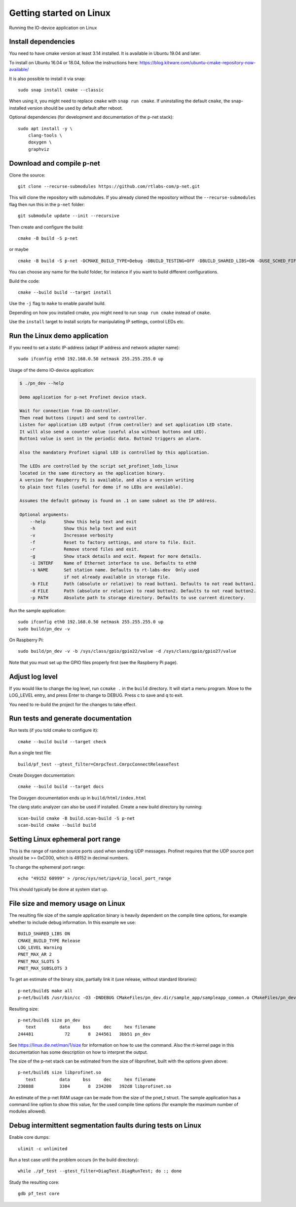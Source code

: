 Getting started on Linux
========================
Running the IO-device application on Linux


Install dependencies
--------------------
You need to have cmake version at least 3.14 installed. It is available in
Ubuntu 19.04 and later.

To install on Ubuntu 16.04 or 18.04, follow the instructions here:
https://blog.kitware.com/ubuntu-cmake-repository-now-available/

It is also possible to install it via snap::

    sudo snap install cmake --classic

When using it, you might need to replace ``cmake`` with ``snap run cmake``.
If uninstalling the default ``cmake``, the snap-installed version should be
used by default after reboot.

Optional dependencies (for development and documentation of the p-net stack)::

    sudo apt install -y \
        clang-tools \
        doxygen \
        graphviz


Download and compile p-net
---------------------------
Clone the source::

    git clone --recurse-submodules https://github.com/rtlabs-com/p-net.git

This will clone the repository with submodules. If you already cloned
the repository without the ``--recurse-submodules`` flag then run this
in the ``p-net`` folder::

    git submodule update --init --recursive

Then create and configure the build::

    cmake -B build -S p-net

or maybe ::

    cmake -B build -S p-net -DCMAKE_BUILD_TYPE=Debug -DBUILD_TESTING=OFF -DBUILD_SHARED_LIBS=ON -DUSE_SCHED_FIFO=ON

You can choose any name for the build folder, for instance if you want
to build different configurations.

Build the code::

    cmake --build build --target install

Use the ``-j`` flag to ``make`` to enable parallel build.

Depending on how you installed cmake, you might need to run ``snap run cmake``
instead of ``cmake``.

Use the ``install`` target to install scripts for manipulating IP
settings, control LEDs etc.


Run the Linux demo application
------------------------------
If you need to set a static IP-address (adapt IP address and network adapter name)::

   sudo ifconfig eth0 192.168.0.50 netmask 255.255.255.0 up

Usage of the demo IO-device application:

.. code-block:: none

    $ ./pn_dev --help

    Demo application for p-net Profinet device stack.

    Wait for connection from IO-controller.
    Then read buttons (input) and send to controller.
    Listen for application LED output (from controller) and set application LED state.
    It will also send a counter value (useful also without buttons and LED).
    Button1 value is sent in the periodic data. Button2 triggers an alarm.

    Also the mandatory Profinet signal LED is controlled by this application.

    The LEDs are controlled by the script set_profinet_leds_linux
    located in the same directory as the application binary.
    A version for Raspberry Pi is available, and also a version writing
    to plain text files (useful for demo if no LEDs are available).

    Assumes the default gateway is found on .1 on same subnet as the IP address.

    Optional arguments:
        --help       Show this help text and exit
        -h           Show this help text and exit
        -v           Incresase verbosity
        -f           Reset to factory settings, and store to file. Exit.
        -r           Remove stored files and exit.
        -g           Show stack details and exit. Repeat for more details.
        -i INTERF    Name of Ethernet interface to use. Defaults to eth0
        -s NAME      Set station name. Defaults to rt-labs-dev  Only used
                     if not already available in storage file.
        -b FILE      Path (absolute or relative) to read button1. Defaults to not read button1.
        -d FILE      Path (absolute or relative) to read button2. Defaults to not read button2.
        -p PATH      Absolute path to storage directory. Defaults to use current directory.

Run the sample application::

    sudo ifconfig eth0 192.168.0.50 netmask 255.255.255.0 up
    sudo build/pn_dev -v

On Raspberry Pi::

    sudo build/pn_dev -v -b /sys/class/gpio/gpio22/value -d /sys/class/gpio/gpio27/value

Note that you must set up the GPIO files properly first (see the Raspberry Pi
page).


Adjust log level
----------------
If you would like to change the log level, run ``ccmake .`` in the ``build``
directory. It will start a menu program. Move to the LOG_LEVEL entry, and
press Enter to change to DEBUG. Press c to save and q to exit.

You need to re-build the project for the changes to take effect.


Run tests and generate documentation
------------------------------------
Run tests (if you told cmake to configure it)::

    cmake --build build --target check

Run a single test file::

    build/pf_test --gtest_filter=CmrpcTest.CmrpcConnectReleaseTest

Create Doxygen documentation::

    cmake --build build --target docs

The Doxygen documentation ends up in ``build/html/index.html``

The clang static analyzer can also be used if installed. Create a new
build directory by running::

   scan-build cmake -B build.scan-build -S p-net
   scan-build cmake --build build


Setting Linux ephemeral port range
----------------------------------
This is the range of random source ports used when sending UDP messages.
Profinet requires that the UDP source port should be >= 0xC000, which is 49152
in decimal numbers.

To change the ephemeral port range::

    echo "49152 60999" > /proc/sys/net/ipv4/ip_local_port_range

This should typically be done at system start up.


File size and memory usage on Linux
-----------------------------------
The resulting file size of the sample application binary is heavily dependent
on the compile time options, for example whether to include debug information.
In this example we use::

   BUILD_SHARED_LIBS ON
   CMAKE_BUILD_TYPE Release
   LOG_LEVEL Warning
   PNET_MAX_AR 2
   PNET_MAX_SLOTS 5
   PNET_MAX_SUBSLOTS 3

To get an estimate of the binary size, partially link it (use release, without
standard libraries)::

   p-net/build$ make all
   p-net/build$ /usr/bin/cc -O3 -DNDEBUG CMakeFiles/pn_dev.dir/sample_app/sampleapp_common.o CMakeFiles/pn_dev.dir/src/ports/linux/sampleapp_main.o -o pn_dev libprofinet.a -nostdlib -r

Resulting size::

   p-net/build$ size pn_dev
      text	   data	    bss	    dec	    hex	filename
   244481	     72	      8	 244561	  3bb51	pn_dev

See https://linux.die.net/man/1/size for information on how to use the command.
Also the rt-kernel page in this documentation has some description on how to
interpret the output.

The size of the p-net stack can be estimated from the size of libprofinet,
built with the options given above::

   p-net/build$ size libprofinet.so
      text	   data	    bss	    dec	    hex	filename
   230888	   3304	      8	 234200	  392d8	libprofinet.so

An estimate of the p-net RAM usage can be made from the size of the pnet_t struct.
The sample application has a command line option to show this value, for the used
compile time options (for example the maximum number of modules allowed).


Debug intermittent segmentation faults during tests on Linux
------------------------------------------------------------

Enable core dumps::

    ulimit -c unlimited

Run a test case until the problem occurs (in the build directory)::

    while ./pf_test --gtest_filter=DiagTest.DiagRunTest; do :; done

Study the resulting core::

    gdb pf_test core
